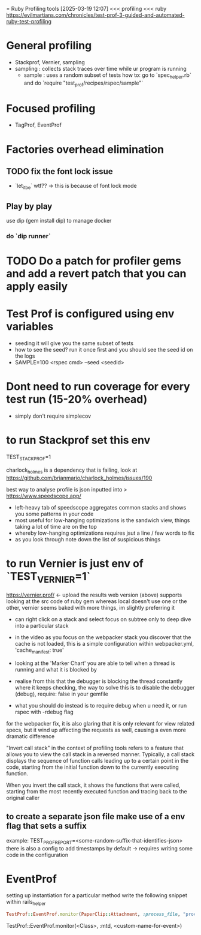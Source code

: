 = Ruby Profiling tools
[2025-03-19 12:07] 
<<< profiling
<<< ruby
https://evilmartians.com/chronicles/test-prof-3-guided-and-automated-ruby-test-profiling
* General profiling
- Stackprof, Vernier, sampling
- sampling : collects stack traces over time while ur program is running
  - sample : uses a random subset of tests
    how to: go to `spec_helper.rb` and do `require "test_prof/recipes/rspec/sample"`
* Focused profiling
- TagProf, EventProf
* Factories overhead elimination
** TODO fix the font lock issue
DEADLINE: <2025-03-20 Thu>
- `let_it_be` wtf?? -> this is because of font lock mode
** Play by play
use dip (gem install dip) to manage docker
*** do `dip  runner`
* TODO Do a patch for profiler gems and add a revert patch that you can apply easily
SCHEDULED: <2026-03-20 Fri>

* Test Prof is configured using env variables
- seeding it will give you the same subset of tests
- how to see the seed? run it once first and you should see the seed id on the logs
- SAMPLE=100 <rspec cmd> --seed <seedid>

* Dont need to run coverage for every test run (15-20% overhead)
- simply don't require simplecov


* to run Stackprof set this env
TEST_STACK_PROF=1

charlock_holmes is a dependency that is failing, look at https://github.com/brianmario/charlock_holmes/issues/190

best way to analyse profile is json inputted into >
https://www.speedscope.app/
- left-heavy tab of speedscope aggregates common stacks and shows you some patterns in your code
- most useful for low-hanging optimizations is the sandwich view, things taking a lot of time are on the top
- whereby low-hanging optimizations requires jsut a line / few words to fix
- as you look through note down the list of suspicious things

* to run Vernier is just env of `TEST_VERNIER=1`
https://vernier.prof/ <- upload the results
web version (above) supports looking at the src code of ruby gem whereas local doesn't
use one or the other, vernier seems baked with more things, im slightly preferring it
- can right click on a stack and select focus on subtree only to deep dive into a particular stack

- in the video as you focus on the webpacker stack you discover that the cache is not loaded, this is a simple configuration within webpacker.yml, 'cache_manifest: true'

- looking at the 'Marker Chart' you are able to tell when a thread is running and what it is blocked by
- realise from this that the debugger is blocking the thread constantly where it keeps checking, the way to solve this is to disable the debugger (debug), require: false in your gemfile
- what you should do instead is to require debug when u need it, or run rspec with -rdebug flag
  
for the webpacker fix, it is also glaring that it is only relevant for view related specs, but it wind up affecting the requests as well, causing a even more dramatic difference  

"Invert call stack" in the context of profiling tools refers to a feature that allows you to view the call stack in a reversed manner. Typically, a call stack displays the sequence of function calls leading up to a certain point in the code, starting from the initial function down to the currently executing function.

When you invert the call stack, it shows the functions that were called, starting from the most recently executed function and tracing back to the original caller

** to create a separate json file make use of a env flag that sets a suffix
example: TEST_PROF_REPORT=<some-random-suffix-that-identifies-json>
there is also a config to add timestamps by default -> requires writing some code in the configuration

* EventProf
setting up instantiation for a particular method
write the following snippet within rails_helper

#+begin_src ruby
TestProf::EventProf.monitor(PaperClip::Attachment, :process_file, "process_file.file_attachment")
#+end_src

TestProf::EventProf.monitor(<Class>, :mtd, <custom-name-for-event>)
